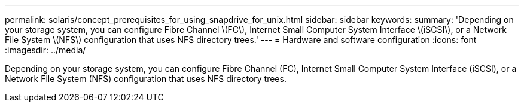 ---
permalink: solaris/concept_prerequisites_for_using_snapdrive_for_unix.html
sidebar: sidebar
keywords: 
summary: 'Depending on your storage system, you can configure Fibre Channel \(FC\), Internet Small Computer System Interface \(iSCSI\), or a Network File System \(NFS\) configuration that uses NFS directory trees.'
---
= Hardware and software configuration
:icons: font
:imagesdir: ../media/

[.lead]
Depending on your storage system, you can configure Fibre Channel (FC), Internet Small Computer System Interface (iSCSI), or a Network File System (NFS) configuration that uses NFS directory trees.

